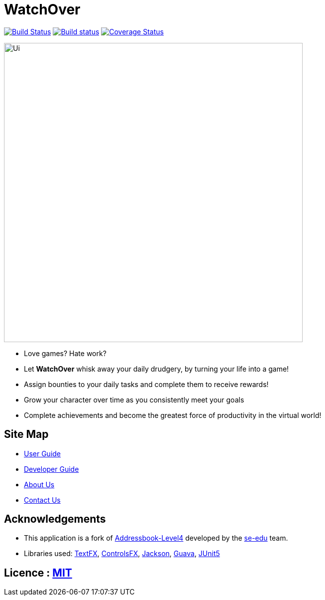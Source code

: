 = WatchOver
ifdef::env-github,env-browser[:relfileprefix: docs/]

image:https://travis-ci.org/CS2103-AY1819S1-F11-3/main.svg?branch=master["Build Status", link="https://travis-ci.org/CS2103-AY1819S1-F11-3/main"]
https://ci.appveyor.com/project/chikchengyao/main[image:https://ci.appveyor.com/api/projects/status/n8r1eakbmgneeung?svg=true[Build status]]
https://coveralls.io/github/CS2103-AY1819S1-F11-3/main?branch=master[image:https://coveralls.io/repos/github/CS2103-AY1819S1-F11-3/main/badge.svg?branch=master[Coverage Status]]

ifdef::env-github[]
image::docs/images/Ui.png[width="600"]
endif::[]

ifndef::env-github[]
image::images/Ui.png[width="600"]
endif::[]

* Love games? Hate work?

* Let *WatchOver* whisk away your daily drudgery, by turning your life into a game!
* Assign bounties to your daily tasks and complete them to receive rewards!
* Grow your character over time as you consistently meet your goals
* Complete achievements and become the greatest force of productivity in the virtual world!

== Site Map

* <<UserGuide#, User Guide>>
* <<DeveloperGuide#, Developer Guide>>
* <<AboutUs#, About Us>>
* <<ContactUs#, Contact Us>>

== Acknowledgements

* This application is a fork of https://github.com/nus-cs2103-AY1819S1/addressbook-level4[Addressbook-Level4]
developed by the https://se-edu.github.io/docs/Team.html[se-edu] team.

* Libraries used: https://github.com/TestFX/TestFX[TextFX], https://bitbucket.org/controlsfx/controlsfx/[ControlsFX],
https://github.com/FasterXML/jackson[Jackson], https://github.com/google/guava[Guava],
https://github.com/junit-team/junit5[JUnit5]

== Licence : link:LICENSE[MIT]
